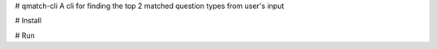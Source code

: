 # qmatch-cli
A cli for finding the top 2 matched question types from user's input

# Install


# Run

